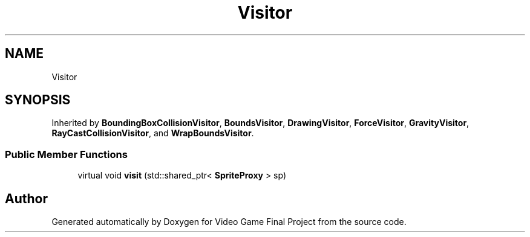 .TH "Visitor" 3 "Mon Oct 28 2019" "Video Game Final Project" \" -*- nroff -*-
.ad l
.nh
.SH NAME
Visitor
.SH SYNOPSIS
.br
.PP
.PP
Inherited by \fBBoundingBoxCollisionVisitor\fP, \fBBoundsVisitor\fP, \fBDrawingVisitor\fP, \fBForceVisitor\fP, \fBGravityVisitor\fP, \fBRayCastCollisionVisitor\fP, and \fBWrapBoundsVisitor\fP\&.
.SS "Public Member Functions"

.in +1c
.ti -1c
.RI "virtual void \fBvisit\fP (std::shared_ptr< \fBSpriteProxy\fP > sp)"
.br
.in -1c

.SH "Author"
.PP 
Generated automatically by Doxygen for Video Game Final Project from the source code\&.
